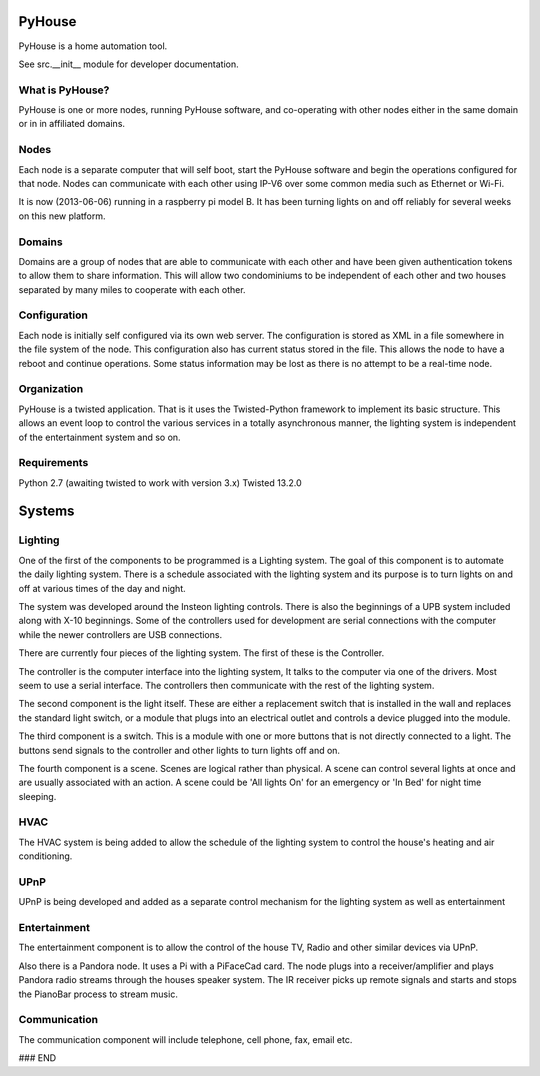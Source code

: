 =======
PyHouse
=======

PyHouse is a home automation tool.

See src.__init__ module for developer documentation.


What is PyHouse?
----------------
PyHouse is one or more nodes, running PyHouse software, and co-operating with
other nodes either in the same domain or in in affiliated domains.

Nodes
-----
Each node is a separate computer that will self boot, start the PyHouse software
and begin the operations configured for that node.  Nodes can communicate with
each other using IP-V6 over some common media such as Ethernet or Wi-Fi.

It is now (2013-06-06) running in a raspberry pi model B.  It has been turning
lights on and off reliably for several weeks on this new platform.

Domains
-------
Domains are a group of nodes that are able to communicate with each other and
have been given authentication tokens to allow them to share information.
This will allow two condominiums to be independent of each other and two houses
separated by many miles to cooperate with each other.

Configuration
-------------
Each node is initially self configured via its own web server.  The configuration
is stored as XML in a file somewhere in the file system of the node.  This
configuration also has current status stored in the file.  This allows the
node to have a reboot and continue operations.  Some status information may be
lost as there is no attempt to be a real-time node.

Organization
------------

PyHouse is a twisted application.  That is it uses the Twisted-Python framework
to implement its basic structure.  This allows an event loop to control the various
services in a totally asynchronous manner, the lighting system is independent of
the entertainment system and so on.

Requirements
------------

Python 2.7 (awaiting twisted to work with version 3.x)
Twisted 13.2.0

=======
Systems
=======

Lighting
--------
One of the first of the components to be programmed is a Lighting system.
The goal of this component is to automate the daily lighting system.
There is a schedule associated with the lighting system and its purpose
is to turn lights on and off at various times of the day and night.

The system was developed around the Insteon lighting controls.  There is also
the beginnings of a UPB system included along with X-10 beginnings.  Some of
the controllers used for development are serial connections with the computer
while the newer controllers are USB connections.

There are currently four pieces of the lighting system.  The first of these is
the Controller.

The controller is the computer interface into the lighting system,  It talks to
the computer via one of the drivers.  Most seem to use a serial interface.  The
controllers then communicate with the rest of the lighting system.

The second component is the light itself.  These are either a replacement switch
that is installed in the wall and replaces the standard light switch, or a 
module that plugs into an electrical outlet and controls a device plugged into
the module.

The third component is a switch.  This is a module with one or more buttons that
is not directly connected to a light.  The buttons send signals to the controller
and other lights to turn lights off and on.

The fourth component is a scene.  Scenes are logical rather than physical.  A
scene can control several lights at once and are usually associated with an
action.  A scene could be 'All lights On' for an emergency or 'In Bed' for
night time sleeping.


HVAC
----
The HVAC system is being added to allow the schedule of the lighting system
to control the house's heating and air conditioning.


UPnP
----
UPnP is being developed and added as a separate control mechanism for the
lighting system as well as entertainment


Entertainment
-------------
The entertainment component is to allow the control of the house TV, Radio
and other similar devices via UPnP.

Also there is a Pandora node.  It uses a Pi with a PiFaceCad card.  The node
plugs into a receiver/amplifier and plays Pandora radio streams through the
houses speaker system.  The IR receiver picks up remote signals and starts and
stops the PianoBar process to stream music.


Communication
-------------
The communication component will include telephone, cell phone, fax, email etc.



### END
